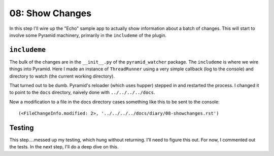 ================
08: Show Changes
================

In this step I'll wire up the "Echo" sample app to actually show
information about a batch of changes. This will start to involve
some Pyramid machinery, primarily in the ``includeme`` of the
plugin.

``includeme``
=============

The bulk of the changes are in the ``__init__.py`` of the
``pyramid_watcher`` package. The ``includeme`` is where we wire things
into Pyramid. Here I made an instance  of ``ThreadRunner`` using a
very simple callback (log to the console) and directory to watch
(the current working directory).

That turned out to be dumb. Pyramid's reloader (which uses hupper)
stepped in and restarted the process. I changed it to point to the
``docs`` directory, naively done with ``../../../../docs``.

Now a modification to a file in the docs directory cases something
like this to be sent to the console::

  (<FileChangeInfo.modified: 2>, '../../../../docs/diary/08-showchanges.rst')

Testing
=======

This step....messed up my testing, which hung without returning. I'll
need to figure this out. For now, I commented out the tests. In the
next step, I'll do a deep dive on this.